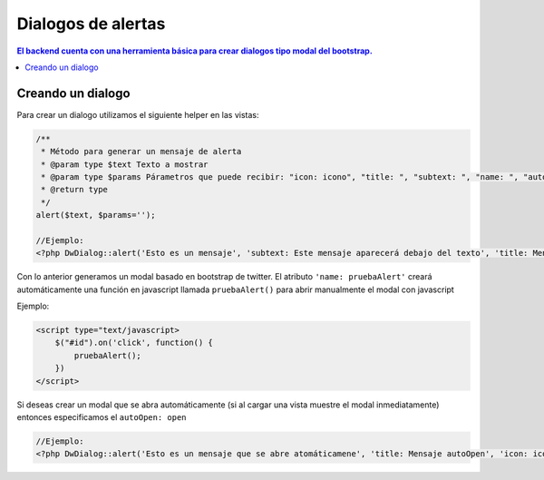Dialogos de alertas
====================

.. contents:: El backend cuenta con una herramienta básica para crear dialogos tipo modal del bootstrap.

Creando un dialogo
--------------------

Para crear un dialogo utilizamos el siguiente helper en las vistas:

.. code-block:: php

    /**
     * Método para generar un mensaje de alerta
     * @param type $text Texto a mostrar
     * @param type $params Párametros que puede recibir: "icon: icono", "title: ", "subtext: ", "name: ", "autoOpen: "
     * @return type
     */
    alert($text, $params='');

    //Ejemplo:
    <?php DwDialog::alert('Esto es un mensaje', 'subtext: Este mensaje aparecerá debajo del texto', 'title: Mensaje de prueba', 'icon: icon-exclamation-sign', 'name: pruebaAlert') ?>

Con lo anterior generamos un modal basado en bootstrap de twitter. El atributo ``'name: pruebaAlert'`` creará automáticamente una función en javascript llamada ``pruebaAlert()`` para abrir manualmente el modal con javascript

Ejemplo:

.. code-block:: javascript

    <script type="text/javascript>
        $("#id").on('click', function() {
            pruebaAlert();
        })
    </script>

Si deseas crear un modal que se abra automáticamente (si al cargar una vista muestre el modal inmediatamente) entonces especificamos el ``autoOpen: open``

.. code-block:: php

    //Ejemplo:
    <?php DwDialog::alert('Esto es un mensaje que se abre atomáticamene', 'title: Mensaje autoOpen', 'icon: icon-exclamation-sign', 'name: pruebaAlert', 'autoOpen: open') ?>